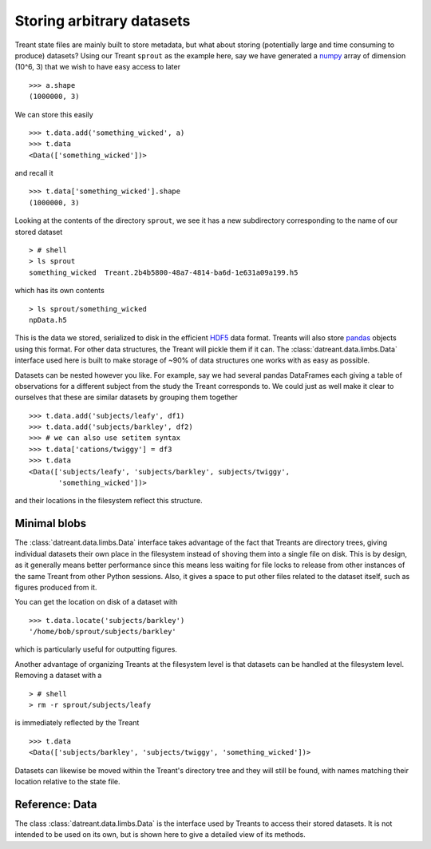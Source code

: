 ==========================
Storing arbitrary datasets
==========================
Treant state files are mainly built to store metadata, but what about storing
(potentially large and time consuming to produce) datasets? Using our Treant
``sprout`` as the example here, say we have generated a `numpy
<http://www.numpy.org/>`__ array of dimension (10^6, 3) that we wish to have
easy access to later ::

    >>> a.shape
    (1000000, 3)

We can store this easily ::

    >>> t.data.add('something_wicked', a)
    >>> t.data
    <Data(['something_wicked'])>

and recall it ::

    >>> t.data['something_wicked'].shape
    (1000000, 3)

Looking at the contents of the directory ``sprout``, we see it has a new
subdirectory corresponding to the name of our stored dataset ::

    > # shell
    > ls sprout
    something_wicked  Treant.2b4b5800-48a7-4814-ba6d-1e631a09a199.h5

which has its own contents ::

    > ls sprout/something_wicked
    npData.h5

This is the data we stored, serialized to disk in the efficient `HDF5
<http://www.hdfgroup.org/HDF5/>`__ data format. Treants will also
store `pandas <http://pandas.pydata.org/>`__ objects using this format.
For other data structures, the Treant will pickle them if it can. The
:class:`datreant.data.limbs.Data` interface used here is built to make
storage of ~90% of data structures one works with as easy as possible.

Datasets can be nested however you like. For example, say we had several
pandas DataFrames each giving a table of observations for a different subject
from the study the Treant corresponds to. We could just as well make it clear
to ourselves that these are similar datasets by grouping them together ::

    >>> t.data.add('subjects/leafy', df1)
    >>> t.data.add('subjects/barkley', df2)
    >>> # we can also use setitem syntax
    >>> t.data['cations/twiggy'] = df3
    >>> t.data
    <Data(['subjects/leafy', 'subjects/barkley', subjects/twiggy', 
           'something_wicked'])>

and their locations in the filesystem reflect this structure.

Minimal blobs
=============
The :class:`datreant.data.limbs.Data` interface takes advantage of the fact that
Treants are directory trees, giving individual datasets their own place in the
filesystem instead of shoving them into a single file on disk. This is by
design, as it generally means better performance since this means less waiting
for file locks to release from other instances of the same Treant from other
Python sessions. Also, it gives a space to put other files related to the
dataset itself, such as figures produced from it. 

You can get the location on disk of a dataset with ::

    >>> t.data.locate('subjects/barkley')
    '/home/bob/sprout/subjects/barkley'

which is particularly useful for outputting figures.

Another advantage of organizing Treants at the filesystem level is that
datasets can be handled at the filesystem level. Removing a dataset with a ::

    > # shell
    > rm -r sprout/subjects/leafy

is immediately reflected by the Treant ::

    >>> t.data
    <Data(['subjects/barkley', 'subjects/twiggy', 'something_wicked'])>
    
Datasets can likewise be moved within the Treant's directory tree and they
will still be found, with names matching their location relative to the state
file.

Reference: Data
===============
The class :class:`datreant.data.limbs.Data` is the interface used
by Treants to access their stored datasets. It is not intended to be used
on its own, but is shown here to give a detailed view of its methods.
